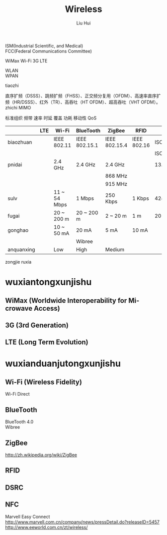 # -*- mode: org; coding: utf-8; -*-
#+OPTIONS: \n:t
#+OPTIONS: ^:nil
#+TITLE:	Wireless
#+AUTHOR: Liu Hui
#+EMAIL: hliu@arcsoft.com
#+LATEX_CLASS: cn-article
#+LATEX_CLASS_OPTIONS: [9pt,a4paper]
#+LATEX_HEADER: \usepackage{geometry}
#+LATEX_HEADER: \geometry{top=2.54cm, bottom=2.54cm, left=3.17cm, right=3.17cm}
#+latex_header: \makeatletter
#+latex_header: \renewcommand{\@maketitle}{
#+latex_header: \newpage
#+latex_header: \begin{center}%
#+latex_header: {\Huge\bfseries \@title \par}%
#+latex_header: \end{center}%
#+latex_header: \par}
#+latex_header: \makeatother

#+LATEX: \newpage

ISM(Industrial Scientific, and Medical)
FCC(Federal Communications Committee)

WiMax Wi-Fi 3G LTE

WLAN
WPAN

tiaozhi

直序扩频（DSSS）、跳频扩频（FHSS）、正交频分复用（OFDM）、高速率直序扩频（HR/DSSS）、红外（TR）、高吞吐（HT OFDM）、超高吞吐（VHT OFDM）。
zhichi MIMO

标准组织 频带 速率 时延 覆盖 功耗 移动性 QoS


|------------+-----+--------------+---------------+---------------+-------------+--------------|
|            | LTE | Wi-Fi        | BlueTooth     | ZigBee        | RFID        | NFC          |
|------------+-----+--------------+---------------+---------------+-------------+--------------|
| biaozhuan  |     | IEEE 802.11  | IEEE 802.15.1 | IEEE 802.15.4 | IEEE 802.16 | ISO/IEC18092 |
|            |     |              |               |               |             | ISO/IEC21481 |
| pnidai     |     | 2.4 GHz      | 2.4 GHz       | 2.4 GHz       |             | 13.56 GHz    |
|            |     |              |               | 868 MHz       |             |              |
|            |     |              |               | 915 MHz       |             |              |
| sulv       |     | 11 ~ 54 Mbps | 1 Mbps        | 250 Kbps      | 1 Kbps      | 424 Kbps     |
| fugai      |     | 20 ~ 200 m   | 20 ~ 200 m    | 2 ~ 20 m      | 1 m         | 20 m         |
| gonghao    |     | 10 ~ 50 mA   | 20 mA         | 5 mA          | 10 mA       |              |
|            |     |              | Wibree        |               |             |              |
| anquanxing |     | Low          | High          | Medium        |             |              |
|------------+-----+--------------+---------------+---------------+-------------+--------------|

zongjie ruxia


* wuxiantongxunjishu
** WiMax (Worldwide Interoperability for Mi-crowave Access)
** 3G (3rd Generation)
** LTE (Long Term Evolution)
* wuxianduanjutongxunjishu
** Wi-Fi (Wireless Fidelity)
Wi-Fi Direct
** BlueTooth
BlueTooth 4.0
Wibree
** ZigBee
http://zh.wikipedia.org/wiki/ZigBee
** RFID
** DSRC
** NFC

Marvell Easy Connect
http://www.marvell.com.cn/company/news/pressDetail.do?releaseID=5457
http://www.eeworld.com.cn/zt/wireless/
